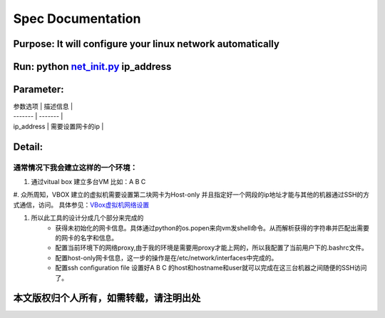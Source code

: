 =====================
Spec Documentation
=====================

**Purpose**: It will configure your linux network automatically
=====================

**Run**: python `net_init.py`_ ip_address
=====================

.. _net_init.py: net_init.py

**Parameter**: 
===================

| 参数选项 | 描述信息 |
| ------- | ------- |
| ip_address | 需要设置网卡的ip |


**Detail**:
====================
通常情况下我会建立这样的一个环境：
>>>>>>>>>>>>>>>>>>>>
1. 通过vitual box 建立多台VM 比如：A B C
#. 众所周知，VBOX 建立的虚拟机需要设置第二块网卡为Host-only 并且指定好一个网段的ip地址才能与其他的机器通过SSH的方式通信，访问。
具体参见：`VBox虚拟机网络设置`_

.. _VBox虚拟机网络设置: http://luokr.com/p/12

#. 所以此工具的设计分成几个部分来完成的
    - 获得未初始化的网卡信息。具体通过python的os.popen来向vm发shell命令。从而解析获得的字符串并匹配出需要的网卡的名字和信息。
    - 配置当前环境下的网络proxy,由于我的环境是需要用proxy才能上网的，所以我配置了当前用户下的.bashrc文件。
    - 配置host-only网卡信息，这一步的操作是在/etc/network/interfaces中完成的。
    - 配置ssh configuration file 设置好A B C 的host和hostname和user就可以完成在这三台机器之间随便的SSH访问了。

本文版权归个人所有，如需转载，请注明出处
========================
